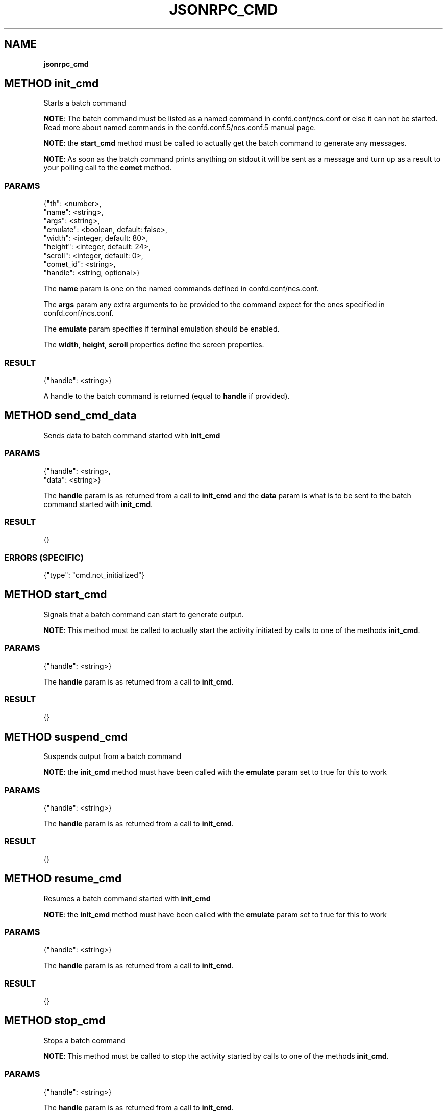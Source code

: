 .\" generated with Ronn/v0.7.3
.\" http://github.com/rtomayko/ronn/tree/0.7.3
.
.TH "JSONRPC_CMD" "" "March 2015" "" ""
.
.SH "NAME"
\fBjsonrpc_cmd\fR
.
.SH "METHOD init_cmd"
Starts a batch command
.
.P
\fBNOTE\fR: The batch command must be listed as a named command in confd\.conf/ncs\.conf or else it can not be started\. Read more about named commands in the confd\.conf\.5/ncs\.conf\.5 manual page\.
.
.P
\fBNOTE\fR: the \fBstart_cmd\fR method must be called to actually get the batch command to generate any messages\.
.
.P
\fBNOTE\fR: As soon as the batch command prints anything on stdout it will be sent as a message and turn up as a result to your polling call to the \fBcomet\fR method\.
.
.SS "PARAMS"
.
.nf

{"th": <number>,
 "name": <string>,
 "args": <string>,
 "emulate": <boolean, default: false>,
 "width": <integer, default: 80>,
 "height": <integer, default: 24>,
 "scroll": <integer, default: 0>,
 "comet_id": <string>,
 "handle": <string, optional>}
.
.fi
.
.P
The \fBname\fR param is one on the named commands defined in confd\.conf/ncs\.conf\.
.
.P
The \fBargs\fR param any extra arguments to be provided to the command expect for the ones specified in confd\.conf/ncs\.conf\.
.
.P
The \fBemulate\fR param specifies if terminal emulation should be enabled\.
.
.P
The \fBwidth\fR, \fBheight\fR, \fBscroll\fR properties define the screen properties\.
.
.SS "RESULT"
.
.nf

{"handle": <string>}
.
.fi
.
.P
A handle to the batch command is returned (equal to \fBhandle\fR if provided)\.
.
.SH "METHOD send_cmd_data"
Sends data to batch command started with \fBinit_cmd\fR
.
.SS "PARAMS"
.
.nf

{"handle": <string>,
 "data": <string>}
.
.fi
.
.P
The \fBhandle\fR param is as returned from a call to \fBinit_cmd\fR and the \fBdata\fR param is what is to be sent to the batch command started with \fBinit_cmd\fR\.
.
.SS "RESULT"
.
.nf

{}
.
.fi
.
.SS "ERRORS (SPECIFIC)"
.
.nf

{"type": "cmd\.not_initialized"}
.
.fi
.
.SH "METHOD start_cmd"
Signals that a batch command can start to generate output\.
.
.P
\fBNOTE\fR: This method must be called to actually start the activity initiated by calls to one of the methods \fBinit_cmd\fR\.
.
.SS "PARAMS"
.
.nf

{"handle": <string>}
.
.fi
.
.P
The \fBhandle\fR param is as returned from a call to \fBinit_cmd\fR\.
.
.SS "RESULT"
.
.nf

{}
.
.fi
.
.SH "METHOD suspend_cmd"
Suspends output from a batch command
.
.P
\fBNOTE\fR: the \fBinit_cmd\fR method must have been called with the \fBemulate\fR param set to true for this to work
.
.SS "PARAMS"
.
.nf

{"handle": <string>}
.
.fi
.
.P
The \fBhandle\fR param is as returned from a call to \fBinit_cmd\fR\.
.
.SS "RESULT"
.
.nf

{}
.
.fi
.
.SH "METHOD resume_cmd"
Resumes a batch command started with \fBinit_cmd\fR
.
.P
\fBNOTE\fR: the \fBinit_cmd\fR method must have been called with the \fBemulate\fR param set to true for this to work
.
.SS "PARAMS"
.
.nf

{"handle": <string>}
.
.fi
.
.P
The \fBhandle\fR param is as returned from a call to \fBinit_cmd\fR\.
.
.SS "RESULT"
.
.nf

{}
.
.fi
.
.SH "METHOD stop_cmd"
Stops a batch command
.
.P
\fBNOTE\fR: This method must be called to stop the activity started by calls to one of the methods \fBinit_cmd\fR\.
.
.SS "PARAMS"
.
.nf

{"handle": <string>}
.
.fi
.
.P
The \fBhandle\fR param is as returned from a call to \fBinit_cmd\fR\.
.
.SS "RESULT"
.
.nf

{}
.
.fi

